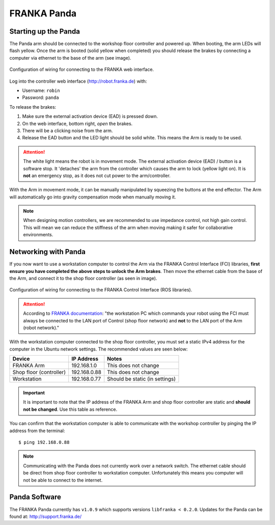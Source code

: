 ************
FRANKA Panda
************

Starting up the Panda
=====================

The Panda arm should be connected to the workshop floor controller and powered up. When booting, the arm LEDs will flash yellow. Once the arm is booted (solid yellow when completed) you should release the brakes by connecting a computer via ethernet to the base of the arm (see image).

.. figure:: _static/franka_wiring_guide_robot_arm.png
    :align: center
    :figclass: align-center

    Configuration of wiring for connecting to the FRANKA web interface.

Log into the controller web interface (http://robot.franka.de) with:

* Username: ``robin``
* Password: ``panda``

To release the brakes:

#. Make sure the external activation device (EAD) is pressed down.
#. On the web interface, bottom right, *open* the brakes.
#. There will be a clicking noise from the arm.
#. Release the EAD button and the LED light should be solid white. This means the Arm is ready to be used.

.. attention::
  The white light means the robot is in movement mode. The external activation device (EAD) / button is a software stop. It 'detaches' the arm from the controller which causes the arm to lock (yellow light on). It is **not** an emergency stop, as it does not cut power to the arm/controller.

With the Arm in movement mode, it can be manually manipulated by squeezing the buttons at the end effector. The Arm will automatically go into gravity compensation mode when manually moving it.

.. note::
  When designing motion controllers, we are recommended to use impedance control, not high gain control. This will mean we can reduce the stiffness of the arm when moving making it safer for collaborative environments.

Networking with Panda
=====================

If you now want to use a workstation computer to control the Arm via the FRANKA Control Interface (FCI) libraries, **first ensure you have completed the above steps to unlock the Arm brakes**. Then move the ethernet cable from the base of the Arm, and connect it to the shop floor controller (as seen in image).

.. figure:: _static/franka_wiring_guide_shop_floor.png
    :align: center
    :figclass: align-center

    Configuration of wiring for connecting to the FRANKA Control Interface (ROS libraries).

.. attention::
  According to `FRANKA documentation <https://frankaemika.github.io/docs/getting_started.html#operating-the-robot>`_: "the workstation PC which commands your robot using the FCI must always be connected to the LAN port of Control (shop floor network) and **not** to the LAN port of the Arm (robot network)."

With the workstation computer connected to the shop floor controller, you must set a static IPv4 address for the computer in the Ubuntu network settings. The recommended values are seen below:

=======================  ============  ==============================
Device                   IP Address    Notes
=======================  ============  ==============================
FRANKA Arm               192.168.1.0   This does not change
Shop floor (controller)  192.168.0.88  This does not change
Workstation              192.168.0.77  Should be static (in settings)
=======================  ============  ==============================

.. important::
  It is important to note that the IP address of the FRANKA Arm and shop floor controller are static and **should not be changed**. Use this table as reference.

You can confirm that the workstation computer is able to communicate with the workshop controller by pinging the IP address from the terminal::

  $ ping 192.168.0.88

.. note:: Communicating with the Panda does not currently work over a network switch. The ethernet cable should be direct from shop floor controller to workstation computer. Unfortunately this means you computer will not be able to connect to the internet.

Panda Software
==============

The FRANKA Panda currently has ``v1.0.9`` which supports versions ``libfranka < 0.2.0``. Updates for the Panda can be found at: http://support.franka.de/
